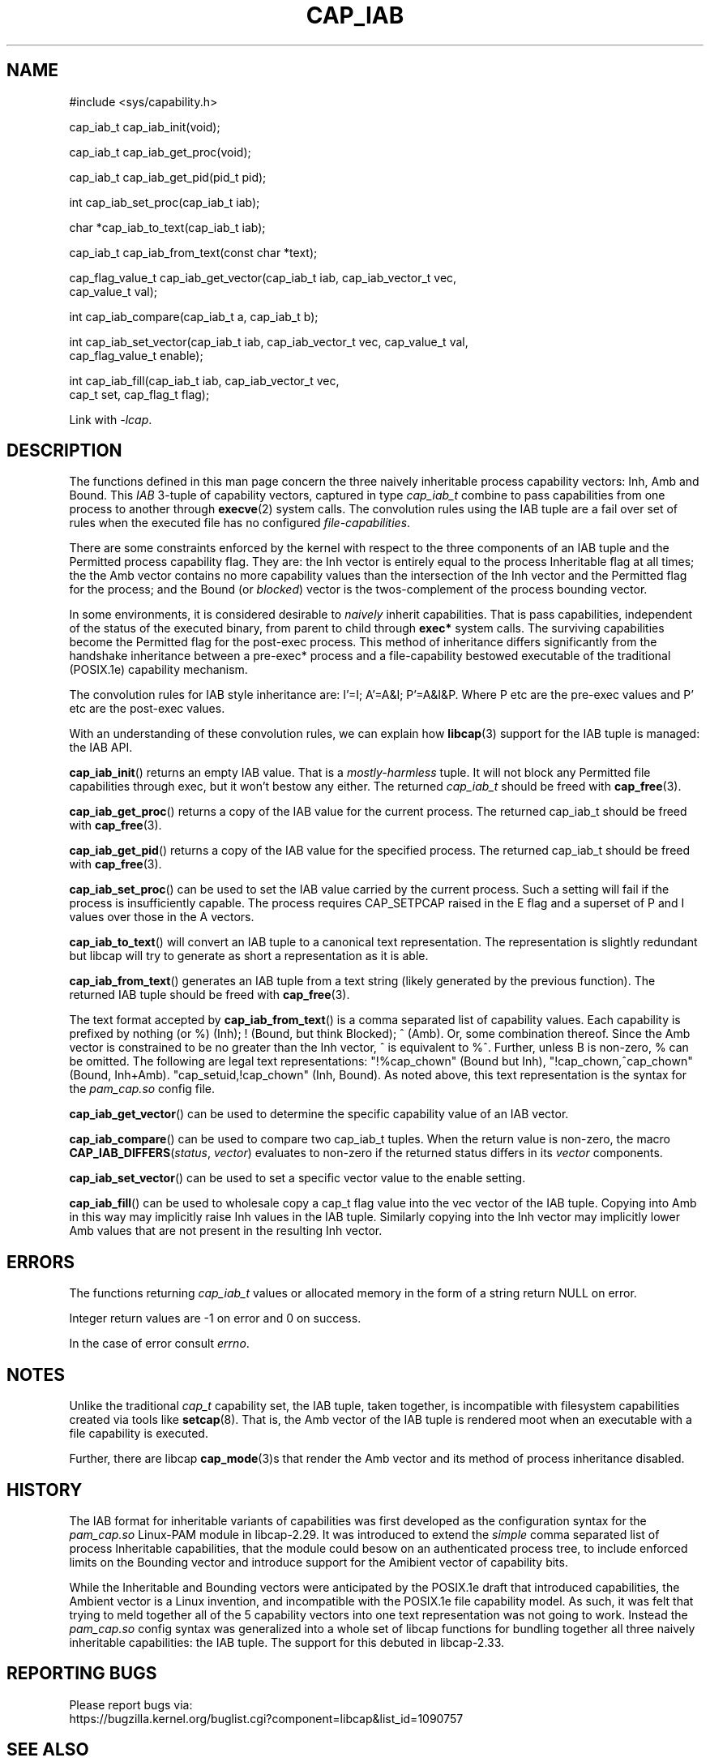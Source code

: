 .TH CAP_IAB 3 "2021-09-01" "" "Linux Programmer's Manual"
.SH NAME
.nf
#include <sys/capability.h>

cap_iab_t cap_iab_init(void);

cap_iab_t cap_iab_get_proc(void);

cap_iab_t cap_iab_get_pid(pid_t pid);

int cap_iab_set_proc(cap_iab_t iab);

char *cap_iab_to_text(cap_iab_t iab);

cap_iab_t cap_iab_from_text(const char *text);

cap_flag_value_t cap_iab_get_vector(cap_iab_t iab, cap_iab_vector_t vec,
    cap_value_t val);

int cap_iab_compare(cap_iab_t a, cap_iab_t b);

int cap_iab_set_vector(cap_iab_t iab, cap_iab_vector_t vec, cap_value_t val,
    cap_flag_value_t enable);

int cap_iab_fill(cap_iab_t iab, cap_iab_vector_t vec,
    cap_t set, cap_flag_t flag);

.fi
.sp
Link with \fI\-lcap\fP.
.SH "DESCRIPTION"
The functions defined in this man page concern the three naively
inheritable process capability vectors: Inh, Amb and Bound. This
\fIIAB\fP 3-tuple of capability vectors, captured in type
\fIcap_iab_t\fP combine to pass capabilities from one process to
another through
.BR execve (2)
system calls. The convolution rules using the IAB tuple are a fail over
set of rules when the executed file has no configured
\fIfile-capabilities\fP.
.PP
There are some constraints enforced by the kernel with respect to the
three components of an IAB tuple and the Permitted process capability
flag. They are: the Inh vector is entirely equal to the process
Inheritable flag at all times; the the Amb vector contains no more
capability values than the intersection of the Inh vector and the
Permitted flag for the process; and the Bound (or \fIblocked\fP)
vector is the twos-complement of the process bounding vector.
.PP
In some environments, it is considered desirable to \fInaively\fP
inherit capabilities. That is pass capabilities, independent of the
status of the executed binary, from parent to child through
\fBexec*\fP system calls. The surviving capabilities become the
Permitted flag for the post-exec process. This method of inheritance
differs significantly from the handshake inheritance between a
pre-exec* process and a file-capability bestowed executable of the
traditional (POSIX.1e) capability mechanism.
.PP
The convolution rules for IAB style inheritance are: I'=I; A'=A&I;
P'=A&I&P. Where P etc are the pre-exec values and P' etc are the
post-exec values.
.PP
With an understanding of these convolution rules, we can explain how
.BR libcap (3)
support for the IAB tuple is managed: the IAB API.
.PP
.BR cap_iab_init ()
returns an empty IAB value. That is a \fImostly-harmless\fP tuple. It
will not block any Permitted file capabilities through exec, but it
won't bestow any either. The returned \fIcap_iab_t\fP should be freed
with
.BR cap_free (3).
.sp
.BR cap_iab_get_proc ()
returns a copy of the IAB value for the current process.  The returned
cap_iab_t should be freed with
.BR cap_free (3).
.sp
.BR cap_iab_get_pid ()
returns a copy of the IAB value for the specified process.  The returned
cap_iab_t should be freed with
.BR cap_free (3).
.sp
.BR cap_iab_set_proc ()
can be used to set the IAB value carried by the current process. Such
a setting will fail if the process is insufficiently capable. The
process requires CAP_SETPCAP raised in the E flag and a superset of P
and I values over those in the A vectors.
.sp
.BR cap_iab_to_text ()
will convert an IAB tuple to a canonical text representation. The
representation is slightly redundant but libcap will try to generate
as short a representation as it is able.
.sp
.BR cap_iab_from_text ()
generates an IAB tuple from a text string (likely generated by the
previous function). The returned IAB tuple should be freed with
.BR cap_free (3).
.sp
The text format accepted by
.BR cap_iab_from_text ()
is a comma separated list of capability values. Each capability is
prefixed by nothing (or %) (Inh); ! (Bound, but think Blocked); ^
(Amb). Or, some combination thereof.  Since the Amb vector is
constrained to be no greater than the Inh vector, ^ is equivalent to
%^. Further, unless B is non-zero, % can be omitted. The following are
legal text representations: "!%cap_chown" (Bound but Inh),
"!cap_chown,^cap_chown" (Bound, Inh+Amb). "cap_setuid,!cap_chown"
(Inh, Bound). As noted above, this text representation is the syntax
for the \fIpam_cap.so\fP config file.
.sp
.BR cap_iab_get_vector ()
can be used to determine the specific capability value of an IAB
vector.
.sp
.BR cap_iab_compare ()
can be used to compare two cap_iab_t tuples. When the return value is
non-zero, the macro \fBCAP_IAB_DIFFERS\fR(\fIstatus\fR, \fIvector\fR)
evaluates to non-zero if the returned status differs in its
.I vector
components.
.sp
.BR cap_iab_set_vector ()
can be used to set a specific vector value to the enable setting.
.sp
.BR cap_iab_fill ()
can be used to wholesale copy a cap_t flag value into the vec vector
of the IAB tuple. Copying into Amb in this way may implicitly raise Inh
values in the IAB tuple. Similarly copying into the Inh vector may
implicitly lower Amb values that are not present in the resulting Inh
vector.
.SH "ERRORS"
The functions returning \fIcap_iab_t\fP values or allocated memory in
the form of a string return NULL on error.

Integer return values are -1 on error and 0 on success.

In the case of error consult \fIerrno\fP.
.SH "NOTES"
.PP
Unlike the traditional \fIcap_t\fP capability set, the
IAB tuple, taken together, is incompatible with filesystem capabilities
created via tools like
.BR setcap (8).
That is, the Amb vector of the IAB tuple is rendered moot when an
executable with a file capability is executed.
.PP
Further, there are libcap
.BR cap_mode (3)s
that render the Amb vector and its method of process inheritance
disabled.

.SH "HISTORY"
The IAB format for inheritable variants of capabilities was first
developed as the configuration syntax for the \fIpam_cap.so\fP
Linux-PAM module in libcap-2.29. It was introduced to extend the
\fIsimple\fP comma separated list of process Inheritable capabilities,
that the module could besow on an authenticated process tree, to
include enforced limits on the Bounding vector and introduce support
for the Amibient vector of capability bits.

While the Inheritable and Bounding vectors were anticipated by the
POSIX.1e draft that introduced capabilities, the Ambient vector is a
Linux invention, and incompatible with the POSIX.1e file capability
model. As such, it was felt that trying to meld together all of the 5
capability vectors into one text representation was not going to
work. Instead the \fIpam_cap.so\fP config syntax was generalized into
a whole set of libcap functions for bundling together all three
naively inheritable capabilities: the IAB tuple. The support for this
debuted in libcap-2.33.
.SH "REPORTING BUGS"
Please report bugs via:
.TP
https://bugzilla.kernel.org/buglist.cgi?component=libcap&list_id=1090757
.SH "SEE ALSO"
.BR libcap (3),
.BR cap_launch (3),
.BR cap_init (3),
.BR capabilities (7)
and
.BR errno (3).
